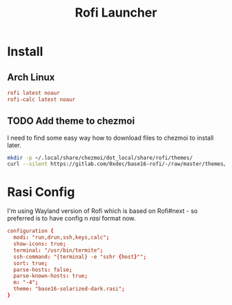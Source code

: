 #+TITLE: Rofi Launcher
#+PROPERTY: header-args:conf :comments no :tangle-mode (identity #o400) :mkdirp yes :tangle ~/.local/share/chezmoi/private_dot_config/rofi/config.rasi

* Install
** Arch Linux
#+begin_src conf :tangle etc/yupfiles/rofi.yup
rofi latest noaur
rofi-calc latest noaur
#+end_src

** TODO Add theme to chezmoi
I need to find some easy way how to download files to chezmoi to install later.

#+begin_src sh
mkdir -p ~/.local/share/chezmoi/dot_local/share/rofi/themes/
curl --silent https://gitlab.com/0xdec/base16-rofi/-/raw/master/themes/base16-solarized-dark.rasi > ~/.local/share/chezmoi/dot_local/share/rofi/themes/base16-solarized-dark.rasi
#+end_src

#+RESULTS:

* Rasi Config
I'm using Wayland version of Rofi which is based on Rofi#next - so preferred is
to have config n /rasi/ format now.

#+begin_src conf
configuration {
  modi: "run,drun,ssh,keys,calc";
  show-icons: true;
  terminal: "/usr/bin/termite";
  ssh-command: "{terminal} -e "sshr {host}"";
  sort: true;
  parse-hosts: false;
  parse-known-hosts: true;
  m: "-4";
  theme: "base16-solarized-dark.rasi";
}
#+end_src
